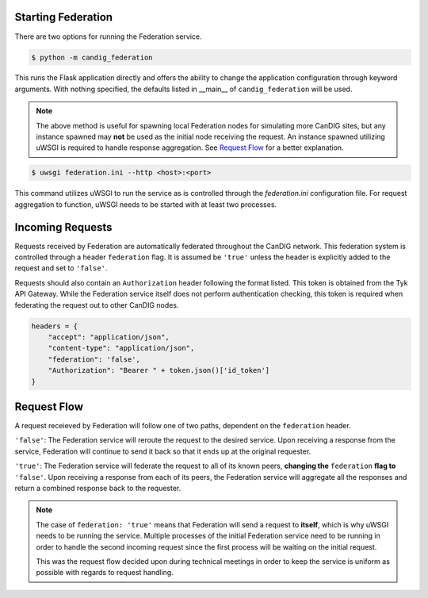 Starting Federation
===================
There are two options for running the Federation service.

.. code-block:: bash

    $ python -m candig_federation

This runs the Flask application directly and offers the ability to change the application configuration through keyword
arguments. With nothing specified, the defaults listed in __main__ of ``candig_federation`` will be used.

.. note::

    The above method is useful for spawning local Federation nodes for simulating more CanDIG sites, but any instance spawned may **not** be used
    as the initial node receiving the request. An instance spawned utilizing uWSGI is required to handle response aggregation. See
    `Request Flow`__ for a better explanation.

.. code-block:: bash

    $ uwsgi federation.ini --http <host>:<port>

This command utilizes uWSGI to run the service as is controlled through the `federation.ini` configuration file. For request aggregation
to function, uWSGI needs to be started with at least two processes.




Incoming Requests
=================

Requests received by Federation are automatically federated throughout the CanDIG network. This federation system is controlled through
a header ``federation`` flag. It is assumed be ``'true'`` unless the header is explicitly added to the request and set to ``'false'``.

Requests should also contain an ``Authorization`` header following the format listed. This token is obtained from the Tyk API Gateway.
While the Federation service itself does not perform authentication checking, this token is required when federating the request out to other CanDIG nodes.

.. code-block:: python

    headers = {
        "accept": "application/json",
        "content-type": "application/json",
        "federation": 'false',
        "Authorization": "Bearer " + token.json()['id_token']
    }



.. __:

Request Flow
============

A request receieved by Federation will follow one of two paths, dependent on the ``federation`` header.

``'false'``: The Federation service will reroute the request to the desired service. Upon receiving a response from the service,
Federation will continue to send it back so that it ends up at the original requester.

``'true'``: The Federation service will federate the request to all of its known peers, **changing the** ``federation`` **flag to** ``'false'``. Upon receiving a response from each of its
peers, the Federation service will aggregate all the responses and return a combined response back to the requester.

.. note::

    The case of ``federation: 'true'`` means that Federation will send a request to **itself**, which is why uWSGI needs to be running the service. Multiple processes
    of the initial Federation service need to be running in order to handle the second incoming request since the first process will be waiting on the initial request.

    This was the request flow decided upon during technical meetings in order to keep the service is uniform as possible with regards to request handling.

.. image:: ./_static/federation_flow.png

